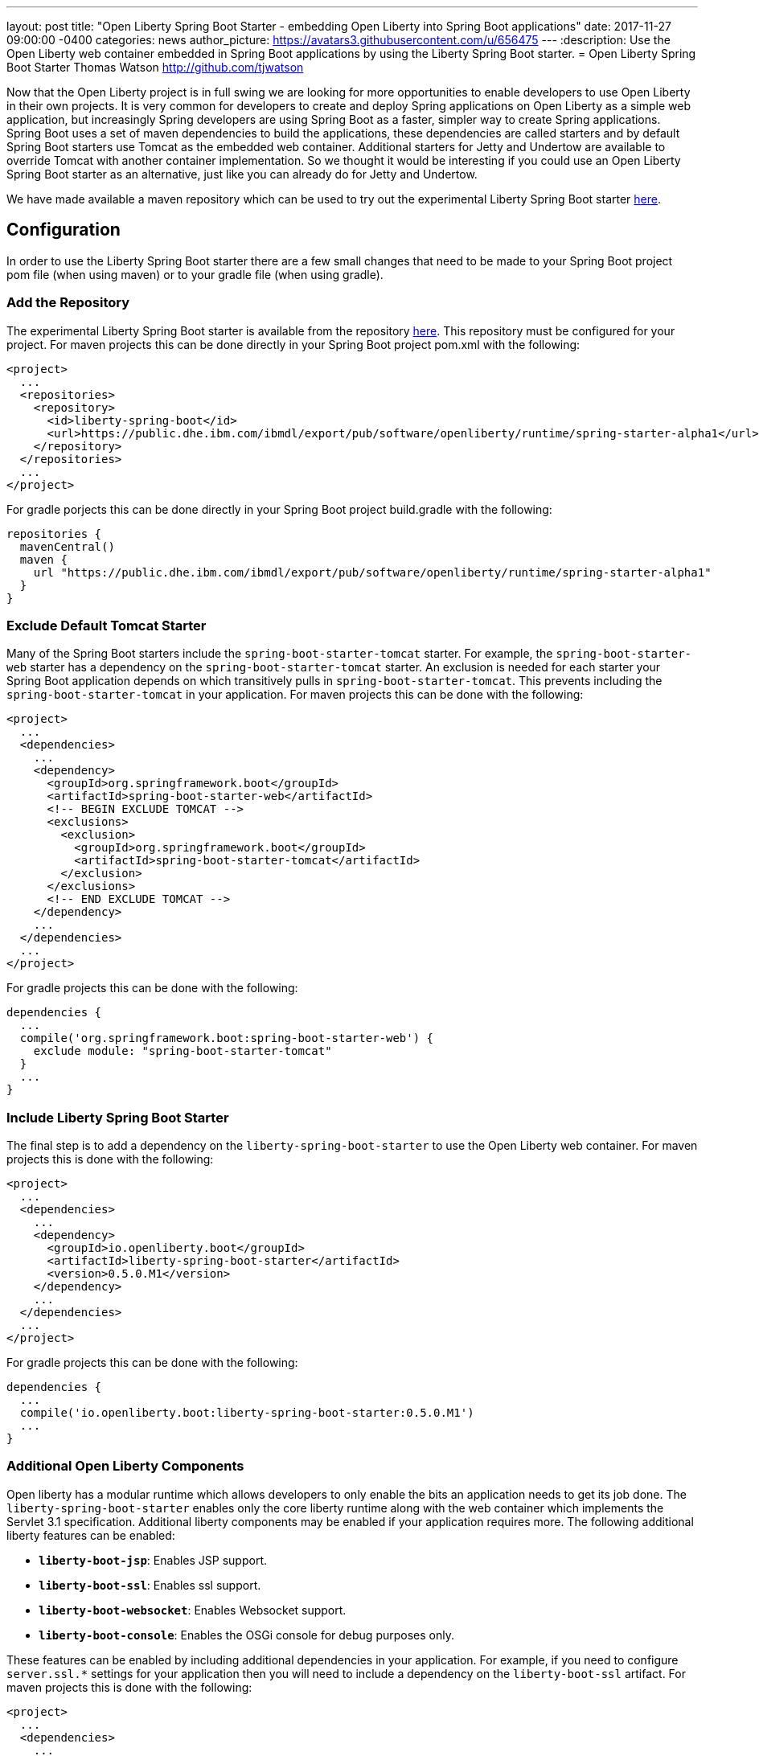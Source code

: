 ---
layout: post
title:  "Open Liberty Spring Boot Starter - embedding Open Liberty into Spring Boot applications"
date:   2017-11-27 09:00:00 -0400
categories: news
author_picture: https://avatars3.githubusercontent.com/u/656475
---
:description: Use the Open Liberty web container embedded in Spring Boot applications by using the Liberty Spring Boot starter.
= Open Liberty Spring Boot Starter
Thomas Watson <http://github.com/tjwatson>

Now that the Open Liberty project is in full swing we are looking for more opportunities to enable developers to use Open Liberty in their own projects. It is very common for developers to create and deploy Spring applications on Open Liberty as a simple web application, but increasingly Spring developers are using Spring Boot as a faster, simpler way to create Spring applications. Spring Boot uses a set of maven dependencies to build the applications, these dependencies are called starters and by default Spring Boot starters use Tomcat as the embedded web container. Additional starters for Jetty and Undertow are available to override Tomcat with another container implementation. So we thought it would be interesting if you could use an Open Liberty Spring Boot starter as an alternative, just like you can already do for Jetty and Undertow.

We have made available a maven repository which can be used to try out the experimental Liberty Spring Boot starter https://public.dhe.ibm.com/ibmdl/export/pub/software/openliberty/runtime/spring-starter-alpha1[here].

## Configuration

In order to use the Liberty Spring Boot starter there are a few small changes that need to be made to your Spring Boot project pom file (when using maven) or to your gradle file (when using gradle).

### Add the Repository

The experimental Liberty Spring Boot starter is available from the repository https://public.dhe.ibm.com/ibmdl/export/pub/software/openliberty/runtime/spring-starter-alpha1[here].  This repository must be configured for your project. For maven projects this can be done directly in your Spring Boot project pom.xml with the following:

[source,xml]
----
<project>
  ...
  <repositories>
    <repository>
      <id>liberty-spring-boot</id>
      <url>https://public.dhe.ibm.com/ibmdl/export/pub/software/openliberty/runtime/spring-starter-alpha1</url>
    </repository>
  </repositories>
  ...
</project>
----

For gradle porjects this can be done directly in your Spring Boot project build.gradle with the following:

[source,gradle]
----
repositories {
  mavenCentral()
  maven {
    url "https://public.dhe.ibm.com/ibmdl/export/pub/software/openliberty/runtime/spring-starter-alpha1"
  }
}
----

### Exclude Default Tomcat Starter

Many of the Spring Boot starters include the `spring-boot-starter-tomcat` starter. For example, the `spring-boot-starter-web` starter has a dependency on the `spring-boot-starter-tomcat` starter. An exclusion is needed for each starter your Spring Boot application depends on which transitively pulls in `spring-boot-starter-tomcat`. This prevents including the `spring-boot-starter-tomcat` in your application.  For maven projects this can be done with the following:

[source,xml]
----
<project>
  ...
  <dependencies>
    ...
    <dependency>
      <groupId>org.springframework.boot</groupId>
      <artifactId>spring-boot-starter-web</artifactId>
      <!-- BEGIN EXCLUDE TOMCAT -->
      <exclusions>
        <exclusion>
          <groupId>org.springframework.boot</groupId>
          <artifactId>spring-boot-starter-tomcat</artifactId>
        </exclusion>
      </exclusions>
      <!-- END EXCLUDE TOMCAT -->
    </dependency>
    ...
  </dependencies>
  ...
</project>
----

For gradle projects this can be done with the following:

[source,gradle]
----
dependencies {
  ...
  compile('org.springframework.boot:spring-boot-starter-web') {
    exclude module: "spring-boot-starter-tomcat"
  } 
  ...
}
----

### Include Liberty Spring Boot Starter

The final step is to add a dependency on the `liberty-spring-boot-starter` to use the Open Liberty web container. For maven projects this is done with the following:

[source,xml]
----
<project>
  ...
  <dependencies>
    ...
    <dependency>
      <groupId>io.openliberty.boot</groupId>
      <artifactId>liberty-spring-boot-starter</artifactId>
      <version>0.5.0.M1</version>
    </dependency>
    ...
  </dependencies>
  ...
</project>
----

For gradle projects this can be done with the following:

----
dependencies {
  ...
  compile('io.openliberty.boot:liberty-spring-boot-starter:0.5.0.M1')
  ...
}
----

### Additional Open Liberty Components

Open liberty has a modular runtime which allows developers to only enable the bits an application needs to get its job done. The `liberty-spring-boot-starter` enables only the core liberty runtime along with the web container which implements the Servlet 3.1 specification. Additional liberty components may be enabled if your application requires more. The following additional liberty features can be enabled:

* *`liberty-boot-jsp`*: Enables JSP support.
* *`liberty-boot-ssl`*: Enables ssl support.
* *`liberty-boot-websocket`*: Enables Websocket support.
* *`liberty-boot-console`*: Enables the OSGi console for debug purposes only.

These features can be enabled by including additional dependencies in your application. For example, if you need to configure `server.ssl.*` settings for your application then you will need to include a dependency on the `liberty-boot-ssl` artifact.  For maven projects this is done with the following:

[source,xml]
----
<project>
  ...
  <dependencies>
    ...
    <dependency>
      <groupId>io.openliberty.boot</groupId>
      <artifactId>liberty-boot-ssl</artifactId>
      <version>0.5.0.M1</version>
    </dependency>
    ...
  </dependencies>
  ...
</project>
----

For gradle projects this can be done with the following:

[source,gradle]
----
dependencies {
  ...
  compile('io.openliberty.boot:liberty-boot-ssl:0.5.0.M1')
  ...
}
----

### Open Liberty Specific Configuration

There exist a small number of Liberty specific configuration properties for configuring the container. The Liberty specific configuration properties are prefixed with `server.liberty.`.  The following properties are available at this time:

* *`server.liberty.basedir`*: `java.lang.String` - Liberty base directory. If not specified a temporary directory will be used.
* *`server.liberty.bootstrap-properties`*: `java.util.Map<java.lang.String,java.lang.String>` - Set boot strap properties for Liberty. Can be used to set any of the Liberty configuration properties that typically would go in a Liberty server bootstrap.properties file.

*NOTE*: Open Liberty will create a server folder under the folder specified by the configuration `server.liberty.basedir`. This folder is used by Liberty as a persistent store while the application is running. By default the Liberty logs are stored under a folder `liberty-boot-0/wlp/usr/servers/defaultServer/logs/`. Once the application stops the base directory used by liberty will be deleted.  If you need to view the Liberty logs after the application has ended then set the `server.liberty.basedir` configuration property to a folder you want Liberty to use as the base directory.
